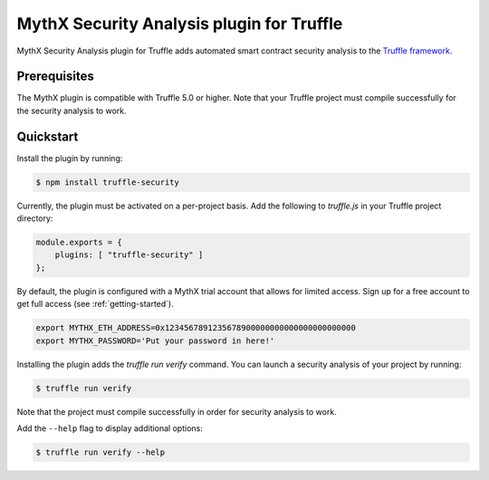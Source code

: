 MythX Security Analysis plugin for Truffle
==========================================

MythX Security Analysis plugin for Truffle adds automated smart contract security analysis to the `Truffle framework <https://truffleframework.com>`_.

Prerequisites
^^^^^^^^^^^^^

The MythX plugin is compatible with Truffle 5.0 or higher. Note that your Truffle project must compile
successfully for the security analysis to work.

Quickstart
^^^^^^^^^^

Install the plugin by running:

.. code-block:: console

  $ npm install truffle-security

Currently, the plugin must be activated on a per-project basis. Add the following to `truffle.js` in your Truffle project directory:

.. code-block:: console

  module.exports = {
      plugins: [ "truffle-security" ]
  };

By default, the plugin is configured with a MythX trial account that
allows for limited access. Sign up for a free account to get
full access (see :ref:`getting-started`).

.. code-block:: console

  export MYTHX_ETH_ADDRESS=0x1234567891235678900000000000000000000000
  export MYTHX_PASSWORD='Put your password in here!'


Installing the plugin adds the `truffle run verify` command. You can
launch a security analysis of your project by running:

.. code-block:: console

    $ truffle run verify

Note that the project must compile successfully in order for security
analysis to work.

Add the ``--help`` flag to display additional options:

.. code-block:: console

    $ truffle run verify --help

.. seealso::

  * `npm package <https://www.npmjs.com/package/truffle-security>`_
  * `GitHub repository <https://github.com/consensys/truffle-security>`_
  